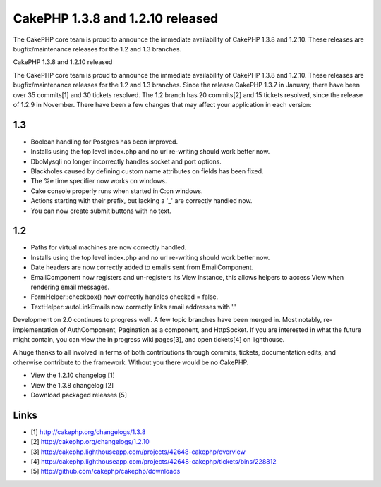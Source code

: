 CakePHP 1.3.8 and 1.2.10 released
=================================

The CakePHP core team is proud to announce the immediate availability
of CakePHP 1.3.8 and 1.2.10. These releases are bugfix/maintenance
releases for the 1.2 and 1.3 branches.

CakePHP 1.3.8 and 1.2.10 released

The CakePHP core team is proud to announce the immediate availability
of CakePHP 1.3.8 and 1.2.10. These releases are bugfix/maintenance
releases for the 1.2 and 1.3 branches. Since the release CakePHP 1.3.7
in January, there have been over 35 commits[1] and 30 tickets
resolved. The 1.2 branch has 20 commits[2] and 15 tickets resolved,
since the release of 1.2.9 in November. There have been a few changes
that may affect your application in each version:


1.3
~~~

+ Boolean handling for Postgres has been improved.
+ Installs using the top level index.php and no url re-writing should
  work better now.
+ DboMysqli no longer incorrectly handles socket and port options.
+ Blackholes caused by defining custom name attributes on fields has
  been fixed.
+ The %e time specifier now works on windows.
+ Cake console properly runs when started in C:\ on windows.
+ Actions starting with their prefix, but lacking a '_' are correctly
  handled now.
+ You can now create submit buttons with no text.



1.2
~~~

+ Paths for virtual machines are now correctly handled.
+ Installs using the top level index.php and no url re-writing should
  work better now.
+ Date headers are now correctly added to emails sent from
  EmailComponent.
+ EmailComponent now registers and un-registers its View instance,
  this allows helpers to access View when rendering email messages.
+ FormHelper::checkbox() now correctly handles checked = false.
+ TextHelper::autoLinkEmails now correctly links email addresses with
  '.'

Development on 2.0 continues to progress well. A few topic branches
have been merged in. Most notably, re-implementation of AuthComponent,
Pagination as a component, and HttpSocket. If you are interested in
what the future might contain, you can view the in progress wiki
pages[3], and open tickets[4] on lighthouse.

A huge thanks to all involved in terms of both contributions through
commits, tickets, documentation edits, and otherwise contribute to the
framework. Without you there would be no CakePHP.

+ View the 1.2.10 changelog [1]
+ View the 1.3.8 changelog [2]
+ Download packaged releases [5]



Links
~~~~~

+ [1] `http://cakephp.org/changelogs/1.3.8`_
+ [2] `http://cakephp.org/changelogs/1.2.10`_
+ [3] `http://cakephp.lighthouseapp.com/projects/42648-cakephp/overview`_
+ [4] `http://cakephp.lighthouseapp.com/projects/42648-cakephp/tickets/bins/228812`_
+ [5] `http://github.com/cakephp/cakephp/downloads`_




.. _http://cakephp.lighthouseapp.com/projects/42648-cakephp/tickets/bins/228812: http://cakephp.lighthouseapp.com/projects/42648-cakephp/tickets/bins/228812
.. _http://cakephp.org/changelogs/1.3.8: http://cakephp.org/changelogs/1.3.8
.. _http://cakephp.org/changelogs/1.2.10: http://cakephp.org/changelogs/1.2.10
.. _http://github.com/cakephp/cakephp/downloads: http://github.com/cakephp/cakephp/downloads
.. _http://cakephp.lighthouseapp.com/projects/42648-cakephp/overview: http://cakephp.lighthouseapp.com/projects/42648-cakephp/overview

.. author:: markstory
.. categories:: news
.. tags:: CakePHP,releases,News

